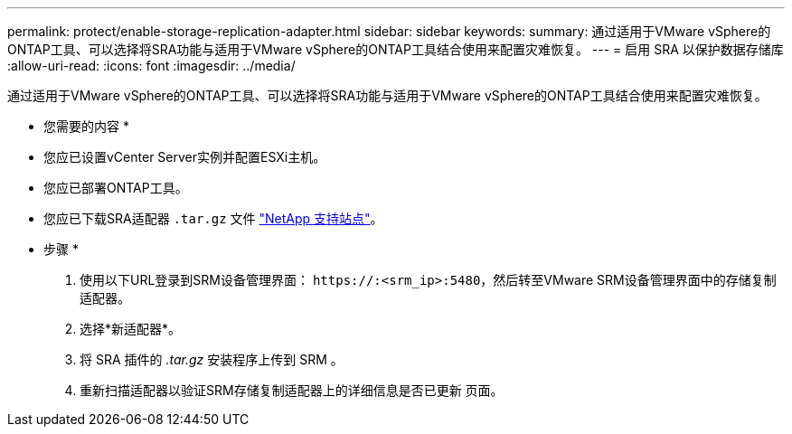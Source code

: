 ---
permalink: protect/enable-storage-replication-adapter.html 
sidebar: sidebar 
keywords:  
summary: 通过适用于VMware vSphere的ONTAP工具、可以选择将SRA功能与适用于VMware vSphere的ONTAP工具结合使用来配置灾难恢复。 
---
= 启用 SRA 以保护数据存储库
:allow-uri-read: 
:icons: font
:imagesdir: ../media/


[role="lead"]
通过适用于VMware vSphere的ONTAP工具、可以选择将SRA功能与适用于VMware vSphere的ONTAP工具结合使用来配置灾难恢复。

* 您需要的内容 *

* 您应已设置vCenter Server实例并配置ESXi主机。
* 您应已部署ONTAP工具。
* 您应已下载SRA适配器 `.tar.gz` 文件 https://mysupport.netapp.com/site/products/all/details/otv/downloads-tab["NetApp 支持站点"^]。


* 步骤 *

. 使用以下URL登录到SRM设备管理界面： `\https://:<srm_ip>:5480`，然后转至VMware SRM设备管理界面中的存储复制适配器。
. 选择*新适配器*。
. 将 SRA 插件的 _.tar.gz_ 安装程序上传到 SRM 。
. 重新扫描适配器以验证SRM存储复制适配器上的详细信息是否已更新
页面。

